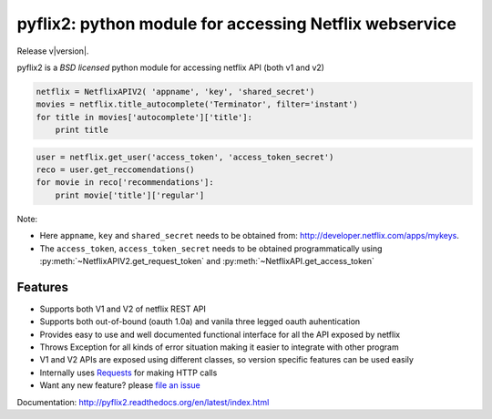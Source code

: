 pyflix2: python module for accessing Netflix webservice
=======================================================
Release v\ |version|.

pyflix2 is a `BSD licensed` python module for accessing netflix API (both v1 and v2)

.. code-block:: python

    netflix = NetflixAPIV2( 'appname', 'key', 'shared_secret')
    movies = netflix.title_autocomplete('Terminator', filter='instant')
    for title in movies['autocomplete']['title']:
        print title


.. code-block:: python

    user = netflix.get_user('access_token', 'access_token_secret')
    reco = user.get_reccomendations()
    for movie in reco['recommendations']:
        print movie['title']['regular']

Note: 

- Here ``appname``, ``key`` and ``shared_secret`` needs to be obtained from: http://developer.netflix.com/apps/mykeys.
- The ``access_token``, ``access_token_secret`` needs to be obtained programmatically using :py:meth:`~NetflixAPIV2.get_request_token` 
  and :py:meth:`~NetflixAPI.get_access_token`

Features
--------

- Supports both V1 and V2 of netflix REST API
- Supports both out-of-bound (oauth 1.0a) and  vanila three legged oauth auhentication
- Provides easy to use and well documented functional interface for all the API exposed by netflix
- Throws Exception for all kinds of error situation making it easier to integrate with other program
- V1 and V2 APIs are exposed using different classes, so version specific features can be used easily
- Internally uses `Requests <https://github.com/kennethreitz/requests>`_ for making HTTP calls
- Want any new feature? please `file an issue <https://github.com/amalakar/pyflix2/issues/new>`_

Documentation: http://pyflix2.readthedocs.org/en/latest/index.html

.. _`the repository`: https://github.com/amalakar/pyflix2
